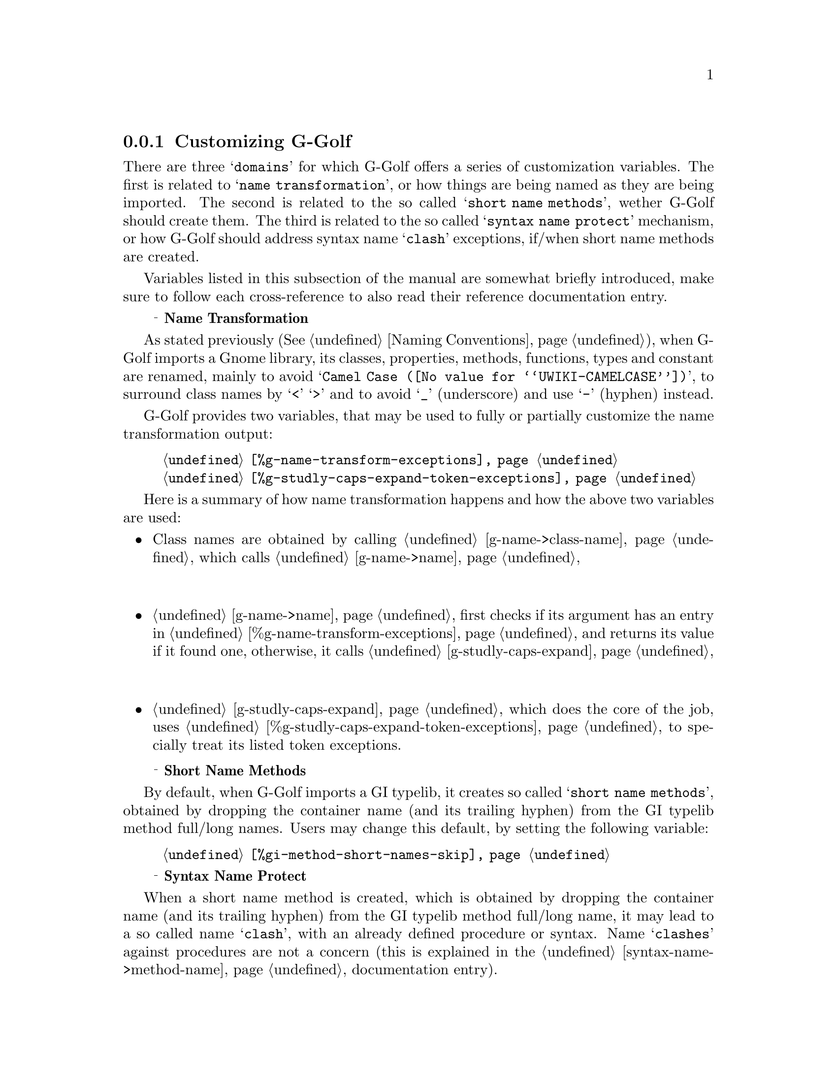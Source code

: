 @c -*-texinfo-*-
@c This is part of the GNU G-Golf Reference Manual.
@c Copyright (C) 2020 Free Software Foundation, Inc.
@c See the file g-golf.texi for copying conditions.


@node Customizing G-Golf
@subsection Customizing G-Golf

There are three @samp{domains} for which G-Golf offers a series of
customization variables. The first is related to @samp{name
transformation}, or how things are being named as they are being
imported. The second is related to the so called @samp{short name
methods}, wether G-Golf should create them. The third is related to the
so called @samp{syntax name protect} mechanism, or how G-Golf should
address syntax name @samp{clash} exceptions, if/when short name methods
are created.

Variables listed in this subsection of the manual are somewhat briefly
introduced, make sure to follow each cross-reference to also read their
reference documentation entry.


@ @ @sup{_} @strong{Name Transformation }

As stated previously (@xref{Naming Conventions}), when G-Golf imports a
Gnome library, its classes, properties, methods, functions, types and
constant are renamed, mainly to avoid
@samp{@uref{@value{UWIKI-CAMELCASE}, Camel Case}}, to surround class
names by @samp{<} @samp{>} and to avoid @samp{_} (underscore) and use
@samp{-} (hyphen) instead.

G-Golf provides two variables, that may be used to fully or partially
customize the name transformation output:

@indentedblock
@table @code
@item @ref{%g-name-transform-exceptions}
@item @ref{%g-studly-caps-expand-token-exceptions}
@end table
@end indentedblock

Here is a summary of how name transformation happens and how the above
two variables are used:

@itemize
@item
Class names are obtained by calling @ref{g-name->class-name}, which
calls @ref{g-name->name}
@*@*

@item
@ref{g-name->name} first checks if its argument has an entry in
@ref{%g-name-transform-exceptions} and returns its value if it found
one, otherwise, it calls @ref{g-studly-caps-expand} @*@*

@item
@ref{g-studly-caps-expand}, which does the core of the job, uses
@ref{%g-studly-caps-expand-token-exceptions} to specially treat its
listed token exceptions.

@end itemize


@ @ @sup{_} @strong{Short Name Methods}

By default, when G-Golf imports a GI typelib, it creates so called
@samp{short name methods}, obtained by dropping the container name (and
its trailing hyphen) from the GI typelib method full/long names. Users
may change this default, by setting the following variable:

@indentedblock
@table @code
@item @ref{%gi-method-short-names-skip}
@end table
@end indentedblock


@ @ @sup{_} @strong{Syntax Name Protect}

When a short name method is created, which is obtained by dropping the
container name (and its trailing hyphen) from the GI typelib method
full/long name, it may lead to a so called name @samp{clash}, with an
already defined procedure or syntax. Name @samp{clashes} against
procedures are not a concern (this is explained in the
@ref{syntax-name->method-name} documentation entry).

However, the @samp{magic} applied for name @samp{clashes} against
procedures can not work for syntaxes, and those syntax names must be
@samp{protected}, which is achieved by (automatically) calling
@ref{syntax-name->method-name} (users should normally not call this
procedure themselves - except for testing purposes).

Three variables are provided to customize the @samp{Syntax Name
Protect} default mechanism:

@indentedblock
@table @code
@item @ref{%syntax-name-protect-prefix}
@item @ref{%syntax-name-protect-postfix}
@item @ref{%syntax-name-protect-renamer}
@end table
@end indentedblock
